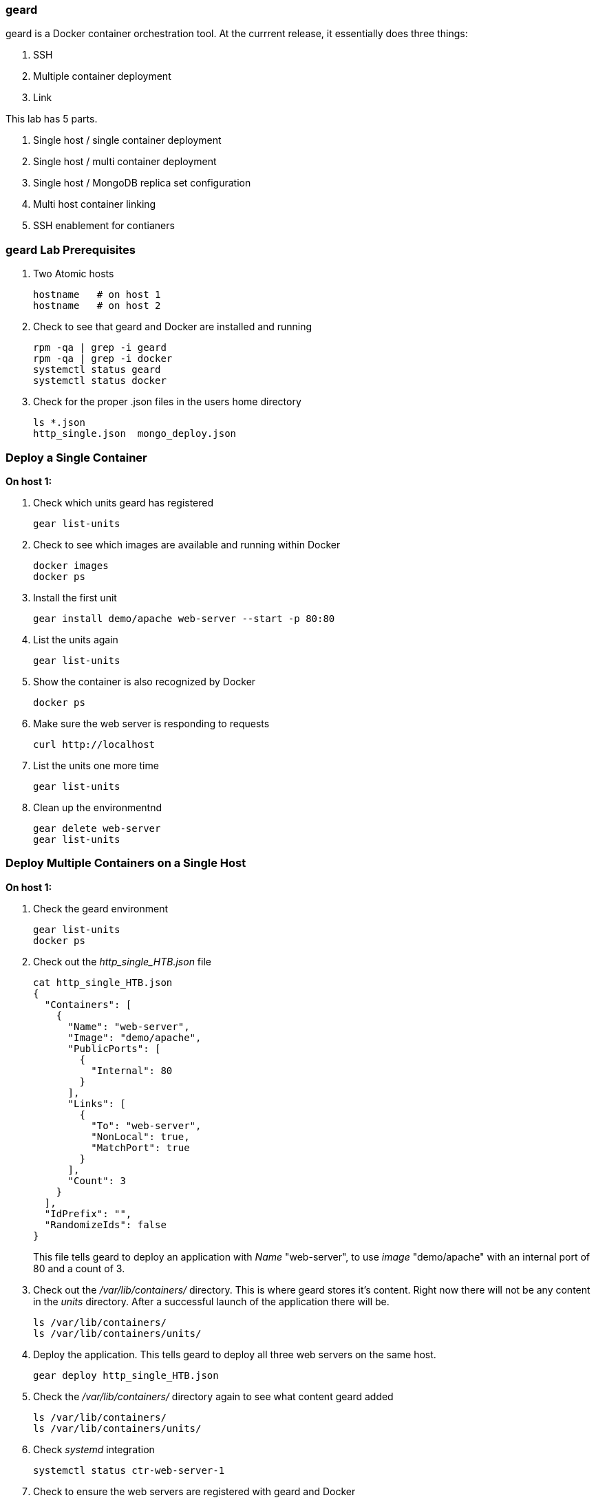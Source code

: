 === geard
geard is a Docker container orchestration tool.  At the currrent release, it essentially does three things:

. SSH
. Multiple container deployment
. Link

This lab has 5 parts.

. Single host / single container deployment
. Single host / multi container deployment
. Single host / MongoDB replica set configuration
. Multi host container linking
. SSH enablement for contianers

=== geard Lab Prerequisites
. Two Atomic hosts
+
----
hostname   # on host 1
hostname   # on host 2
----
. Check to see that geard and Docker are installed and running
+
----
rpm -qa | grep -i geard
rpm -qa | grep -i docker
systemctl status geard
systemctl status docker
----
. Check for the proper .json files in the users home directory
+
----
ls *.json
http_single.json  mongo_deploy.json
----


=== Deploy a Single Container +

*On host 1:*

. Check which units geard has registered
+
----
gear list-units
----
. Check to see which images are available and running within Docker
+
----
docker images
docker ps
----
. Install the first unit
+
----
gear install demo/apache web-server --start -p 80:80
----
. List the units again
+
----
gear list-units
----
. Show the container is also recognized by Docker
+
----
docker ps
----
. Make sure the web server is responding to requests
+
----
curl http://localhost
----
. List the units one more time
+
----
gear list-units
----
. Clean up the environmentnd
+
----
gear delete web-server
gear list-units
----


=== Deploy Multiple Containers on a Single Host

*On host 1:*

. Check the geard environment
+
----
gear list-units
docker ps
----
. Check out the _http_single_HTB.json_ file 
+
----
cat http_single_HTB.json
{
  "Containers": [
    {
      "Name": "web-server",
      "Image": "demo/apache",
      "PublicPorts": [
        {
          "Internal": 80
        }
      ],
      "Links": [
        {
          "To": "web-server",
          "NonLocal": true,
          "MatchPort": true
        }
      ],
      "Count": 3
    }
  ],
  "IdPrefix": "",
  "RandomizeIds": false
}
----
This file tells geard to deploy an application with _Name_ "web-server", to use _image_ "demo/apache" with an internal port of 80 and a count of 3.

. Check out the _/var/lib/containers/_ directory.  This is where geard stores it's content. Right now there will not be any content in the _units_ directory.  After a successful launch of the application there will be.
+
----
ls /var/lib/containers/
ls /var/lib/containers/units/
----
. Deploy the application. This tells geard to deploy all three web servers on the same host.
+
----
gear deploy http_single_HTB.json
----
. Check the _/var/lib/containers/_ directory again to see what content geard added
+
----
ls /var/lib/containers/
ls /var/lib/containers/units/
----
. Check _systemd_ integration
+
----
systemctl status ctr-web-server-1
----
. Check to ensure the web servers are registered with geard and Docker
+
----
gear list-units
docker ps
----
. Now that we have the ports listed as shown in _docker ps_, let's make sure one of the web servers are running.
+
----
curl http://localhost:4000
----
. Clean up the environment
+
----
gear list-units
gear delete web-server{1,2,3}
gear list-units
docker ps
----


=== Deploy a MongoDB replica set on a single host

*On host 1:*

. Check the environment
+
----
gear list-units
docker ps
----
. Explore the _mongo_deploy.json_, notice the name, count and image.  The .json file is also taking care of the linking.
+
----
cat mongo_deploy.json
{
  "containers":[
    {
      "name":"db",
      "count":3,
      "image":"demo/mongo",
      "publicports":[
        {"internal":27017,"external":0}
      ],
      "links":[
        {"to":"db","nonlocal":true,"matchport":true}
      ]
    }
  ]
}
----
. Deploy the application
+
----
gear deploy mongo_deploy.json
----
. List the units and container
+
----
gear list-units
docker ps
----
. Connect with the MongoDB client
+
----
mongo --host localhost --port "PUT PORT HERE"
----
. Copy in the configuration file
+
----
cat mongo_replica_json 
cfg = {
    "_id" : "replica0",
    "version" : 1,
    "members" : [
        {
            "_id" : 0,
            "host" : "192.168.1.1:27017"
        },
        {
            "_id" : 1,
            "host" : "192.168.1.2:27017"
        },
        {
            "_id" : 2,
            "host" : "192.168.1.3:27017"
        },
    ]
}
----
. Initiate the replica set
+
----
> rs.initiate(cfg)
----
. Refresh the configuration until you see PRIMARY and SECONDARY
+
----
> rs.status()
> rs.status()
> rs.status()
----
. Clean up the environment
+
----
gear list-units
docker ps
gear delete db-{1,2,3}
gear list-units
docker ps
----


=== Multi-host Application Linking

*On host 1:*

. Check the environment
+
----
gear list-units
docker ps
----
. Explore the _http_single.json_ file
+
----
cat http_single.json
{
  "Containers": [
    {
      "Name": "web-server",
      "Image": "demo/apache",
      "PublicPorts": [
        {
          "Internal": 80
        }
      ],
      "Links": [
        {
          "To": "web-server",
          "NonLocal": true,
          "MatchPort": true
        }
      ],
      "Count": 2
    }
  ],
  "IdPrefix": "",
  "RandomizeIds": false
}
----
. Ensure that the geard and Docker daemons are running on the second host.
+
----
systemctl status docker  # on host 1
systemctl status docker  # on host 2
systemctl status geard  # on host 1
systemctl status geard  # on host 2
----
. Deploy the application on both hosts, where *x.x.x.x* is the IP address of the second host
+
----
gear deploy http_single.json localhost x.x.x.x
----
. List the units and containers on both hosts
+
----
gear list-units    # on host 1
gear list-units    # on host 2
docker ps          # on host 1
docker ps          # on host 2
----
. On host 1, get the pid for the web server container
+
----
docker inspect --format '{{ .State.Pid }}' <container uid>
----
. Use _nsenter_ to enter the namespace of the PID and take a look at the IPtables rules. You will see that there is a rule forwarding all traffic to _192.168.1.x_ to the external port on the localhost and the external port on the remote host.  Basically geard is telling the container that every application is local.
+
----
nsenter -m -u -n -i -p -t <PID FROM <container uid>> bash
iptables -nvL -t nat
----
. Ensure that you can get the index.html from each host 
+
----
curl http://localhost:<external port localhost>
curl http://localhost:<external port remote host>
----
. On host 2, ensure that you can pull that web page as well and compare to the output that you got inside the container on host 1
+
----
docker ps
curl http://localhost:<external port localhost>
----
. Clean up the environment
+
----
gear list-units   # on host 1
gear list-units   # on host 2
gear delete web-server-1    # on host 1
gear delete web-server-2    # on host 2
----


=== SSH Enablement for Containers

*On host 1:*

TBD























